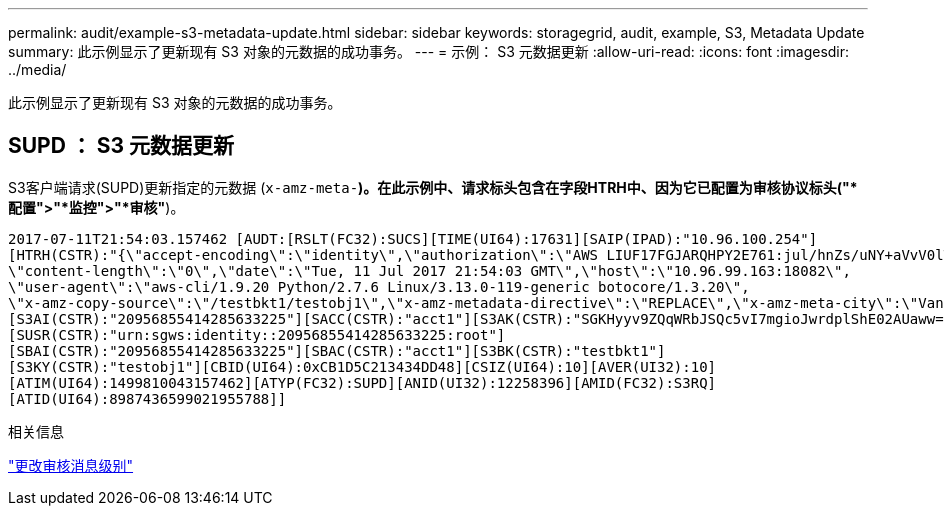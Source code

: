 ---
permalink: audit/example-s3-metadata-update.html 
sidebar: sidebar 
keywords: storagegrid, audit, example, S3, Metadata Update 
summary: 此示例显示了更新现有 S3 对象的元数据的成功事务。 
---
= 示例： S3 元数据更新
:allow-uri-read: 
:icons: font
:imagesdir: ../media/


[role="lead"]
此示例显示了更新现有 S3 对象的元数据的成功事务。



== SUPD ： S3 元数据更新

S3客户端请求(SUPD)更新指定的元数据 (`x-amz-meta-*`)。在此示例中、请求标头包含在字段HTRH中、因为它已配置为审核协议标头("*配置">"*监控">"*审核"*)。

[listing]
----
2017-07-11T21:54:03.157462 [AUDT:[RSLT(FC32):SUCS][TIME(UI64):17631][SAIP(IPAD):"10.96.100.254"]
[HTRH(CSTR):"{\"accept-encoding\":\"identity\",\"authorization\":\"AWS LIUF17FGJARQHPY2E761:jul/hnZs/uNY+aVvV0lTSYhEGts=\",
\"content-length\":\"0\",\"date\":\"Tue, 11 Jul 2017 21:54:03 GMT\",\"host\":\"10.96.99.163:18082\",
\"user-agent\":\"aws-cli/1.9.20 Python/2.7.6 Linux/3.13.0-119-generic botocore/1.3.20\",
\"x-amz-copy-source\":\"/testbkt1/testobj1\",\"x-amz-metadata-directive\":\"REPLACE\",\"x-amz-meta-city\":\"Vancouver\"}"]
[S3AI(CSTR):"20956855414285633225"][SACC(CSTR):"acct1"][S3AK(CSTR):"SGKHyyv9ZQqWRbJSQc5vI7mgioJwrdplShE02AUaww=="]
[SUSR(CSTR):"urn:sgws:identity::20956855414285633225:root"]
[SBAI(CSTR):"20956855414285633225"][SBAC(CSTR):"acct1"][S3BK(CSTR):"testbkt1"]
[S3KY(CSTR):"testobj1"][CBID(UI64):0xCB1D5C213434DD48][CSIZ(UI64):10][AVER(UI32):10]
[ATIM(UI64):1499810043157462][ATYP(FC32):SUPD][ANID(UI32):12258396][AMID(FC32):S3RQ]
[ATID(UI64):8987436599021955788]]
----
.相关信息
link:changing-audit-message-levels.html["更改审核消息级别"]
